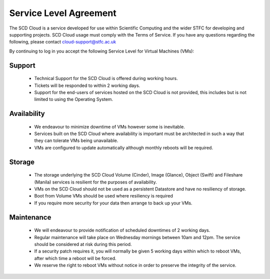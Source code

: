 ==========================
Service Level Agreement
==========================

The SCD Cloud is a service developed for use within Scientific Computing and the wider STFC for developing and supporting projects. SCD Cloud usage must comply with the Terms of Service. If you have any questions regarding the following, please contact cloud-support@stfc.ac.uk

By continuing to log in you accept the following Service Level for Virtual Machines (VMs):

Support
-------

 * Technical Support for the SCD Cloud is offered during working hours.
 * Tickets will be responded to within 2 working days.
 * Support for the end-users of services hosted on the SCD Cloud is not provided, this includes but is not limited to using the Operating System.


Availability
------------

 * We endeavour to minimize downtime of VMs however some is inevitable.
 * Services built on the SCD Cloud where availability is important must be architected in such a way that they can tolerate VMs being unavailable.
 * VMs are configured to update automatically although monthly reboots will be required.


Storage
-------

 * The storage underlying the SCD Cloud Volume (Cinder), Image (Glance), Object (Swift) and Fileshare (Manila) services is resilient for the purposes of availability.
 * VMs on the SCD Cloud should not be used as a persistent Datastore and have no resiliency of storage.
 * Boot from Volume VMs should be used where resiliency is required
 * If you require more security for your data then arrange to back up your VMs.


Maintenance
-----------

 * We will endeavour to provide notification of scheduled downtimes of 2 working days.
 * Regular maintenance will take place on Wednesday mornings between 10am and 12pm. The service should be considered at risk during this period.
 * If a security patch requires it, you will normally be given 5 working days within which to reboot VMs, after which time a reboot will be forced.
 * We reserve the right to reboot VMs without notice in order to preserve the integrity of the service.
